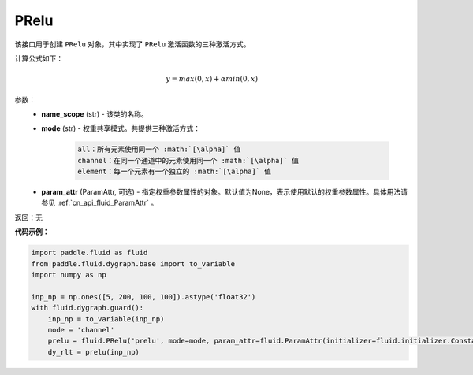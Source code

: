 .. _cn_api_fluid_dygraph_PRelu:

PRelu
-------------------------------

.. py:class:: paddle.fluid.dygraph.PRelu(name_scope, mode, param_attr=None)

该接口用于创建 ``PRelu`` 对象，其中实现了 ``PRelu`` 激活函数的三种激活方式。

计算公式如下：

.. math::
    y = max(0, x) + \alpha min(0, x)


参数：
    - **name_scope** (str) - 该类的名称。
    - **mode** (str) - 权重共享模式。共提供三种激活方式：

        .. code-block:: text
            
            all：所有元素使用同一个 :math:`[\alpha]` 值
            channel：在同一个通道中的元素使用同一个 :math:`[\alpha]` 值
            element：每一个元素有一个独立的 :math:`[\alpha]` 值

    - **param_attr** (ParamAttr, 可选) - 指定权重参数属性的对象。默认值为None，表示使用默认的权重参数属性。具体用法请参见 :ref:`cn_api_fluid_ParamAttr` 。

返回：无

**代码示例：**

.. code-block:: python

    import paddle.fluid as fluid
    from paddle.fluid.dygraph.base import to_variable
    import numpy as np

    inp_np = np.ones([5, 200, 100, 100]).astype('float32')
    with fluid.dygraph.guard():
        inp_np = to_variable(inp_np)
        mode = 'channel'
        prelu = fluid.PRelu('prelu', mode=mode, param_attr=fluid.ParamAttr(initializer=fluid.initializer.Constant(1.0)))
        dy_rlt = prelu(inp_np)


